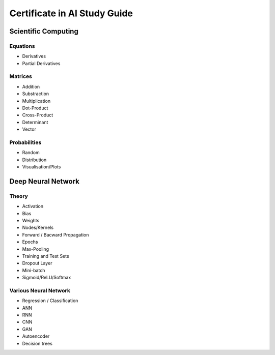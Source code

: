 Certificate in AI Study Guide
=============================

Scientific Computing
--------------------

Equations
~~~~~~~~~

* Derivatives
* Partial Derivatives


Matrices
~~~~~~~~

* Addition
* Substraction
* Multiplication
* Dot-Product
* Cross-Product
* Determinant
* Vector


Probabilities
~~~~~~~~~~~~~

* Random
* Distribution
* Visualisation/Plots


Deep Neural Network
-------------------

Theory
~~~~~~

* Activation
* Bias
* Weights
* Nodes/Kernels
* Forward / Bacward Propagation
* Epochs
* Max-Pooling
* Training and Test Sets
* Dropout Layer
* Mini-batch
* Sigmoid/ReLU/Softmax

Various Neural Network
~~~~~~~~~~~~~~~~~~~~~~

* Regression / Classification
* ANN
* RNN
* CNN
* GAN
* Autoencoder
* Decision trees

